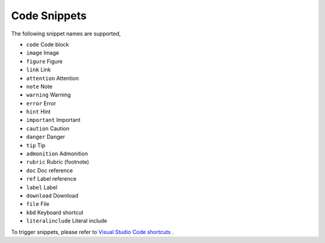Code Snippets
=============
The following snippet names are supported,

- ``code``  			Code block
- ``image`` 			Image
- ``figure``            Figure
- ``link``  			Link
- ``attention`` 		Attention
- ``note``				Note
- ``warning``			Warning
- ``error``				Error
- ``hint``				Hint
- ``important``			Important
- ``caution``			Caution
- ``danger``			Danger
- ``tip``				Tip
- ``admonition`` 		Admonition
- ``rubric``			Rubric (footnote)
- ``doc``              Doc reference
- ``ref``               Label reference
- ``label``			Label
- ``download`` 		Download
- ``file``				File
- ``kbd``				Keyboard shortcut
- ``literalinclude``  Literal include

To trigger snippets, please refer to `Visual Studio Code shortcuts <https://code.visualstudio.com/docs/customization/keybindings>`_ .
